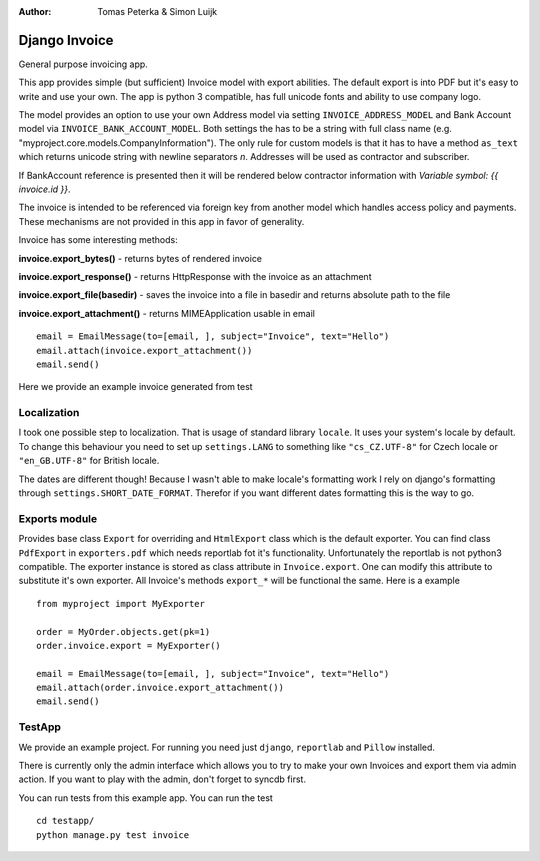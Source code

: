 :author: Tomas Peterka & Simon Luijk

Django Invoice
==============

General purpose invoicing app.

This app provides simple (but sufficient) Invoice model with export abilities.
The default export is into PDF but it's easy to write and use your own. The app is 
python 3 compatible, has full unicode fonts and ability to use company logo.

The model provides an option to use your own Address model via setting ``INVOICE_ADDRESS_MODEL``
and Bank Account model via ``INVOICE_BANK_ACCOUNT_MODEL``. Both settings the has to be a string
with full class name (e.g. "myproject.core.models.CompanyInformation").
The only rule for custom models is that it has to have a method ``as_text`` which returns unicode 
string with newline separators `\n`. Addresses will be used as contractor and subscriber. 

If BankAccount reference is presented then it will be rendered below contractor information with
*Variable symbol: {{ invoice.id }}*.

The invoice is intended to be referenced via foreign key from another model which handles
access policy and payments. These mechanisms are not provided in this app in favor of
generality.

Invoice has some interesting methods:

**invoice.export_bytes()** - returns bytes of rendered invoice

**invoice.export_response()** - returns HttpResponse with the invoice as an attachment

**invoice.export_file(basedir)** - saves the invoice into a file in basedir and returns absolute path to the file

**invoice.export_attachment()** - returns MIMEApplication usable in email ::

    email = EmailMessage(to=[email, ], subject="Invoice", text="Hello")
    email.attach(invoice.export_attachment())
    email.send()

Here we provide an example invoice generated from test

.. image:: example.png
    :align: right
    :class: pull-right


Localization
------------

I took one possible step to localization. That is usage of standard library ``locale``.
It uses your system's locale by default. To change this behaviour you need to set up
``settings.LANG`` to something like ``"cs_CZ.UTF-8"`` for Czech locale or ``"en_GB.UTF-8"``
for British locale.

The dates are different though! Because I wasn't able to make locale's formatting work I
rely on django's formatting through ``settings.SHORT_DATE_FORMAT``. Therefor if you want
different dates formatting this is the way to go.


Exports module
-------------

Provides base class ``Export`` for overriding and ``HtmlExport`` class which is the
default exporter.
You can find class ``PdfExport`` in ``exporters.pdf`` which needs reportlab fot it's
functionality. Unfortunately the reportlab is not python3 compatible.
The exporter instance is stored as class attribute in ``Invoice.export``.
One can modify this attribute to substitute it's own exporter.
All Invoice's methods ``export_*`` will be functional the same. Here is a example ::

    from myproject import MyExporter
    
    order = MyOrder.objects.get(pk=1)
    order.invoice.export = MyExporter()

    email = EmailMessage(to=[email, ], subject="Invoice", text="Hello")
    email.attach(order.invoice.export_attachment())
    email.send()


TestApp
-------
We provide an example project. For running you need just ``django``, ``reportlab`` and ``Pillow`` installed.

There is currently only the admin interface which allows you to try to make your
own Invoices and export them via admin action. If you want to play with the 
admin, don't forget to syncdb first.

You can run tests from this example app. You can run the test ::

    cd testapp/
    python manage.py test invoice

